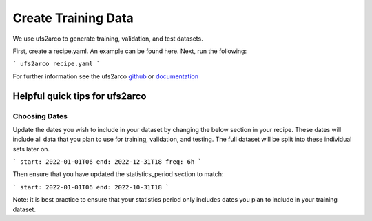 =================
Create Training Data
=================

We use ufs2arco to generate training, validation, and test datasets.

First, create a recipe.yaml. An example can be found here. Next, run the following:

```
ufs2arco recipe.yaml
```

For further information see the ufs2arco `github <https://ufs2arco.readthedocs.io/en/latest/>`_ or `documentation <https://ufs2arco.readthedocs.io/en/latest/>`_

Helpful quick tips for ufs2arco
------------------

Choosing Dates
~~~~~~~~~~~~~~~~~~~~~~
Update the dates you wish to include in your dataset by changing the below section in your recipe. 
These dates will include all data that you plan to use for training, validation, and testing.
The full dataset will be split into these individual sets later on.

```
start: 2022-01-01T06
end: 2022-12-31T18
freq: 6h
```

Then ensure that you have updated the statistics_period section to match:

```
start: 2022-01-01T06
end: 2022-10-31T18
```

Note: it is best practice to ensure that your statistics period only includes dates you plan to include in your training dataset.
